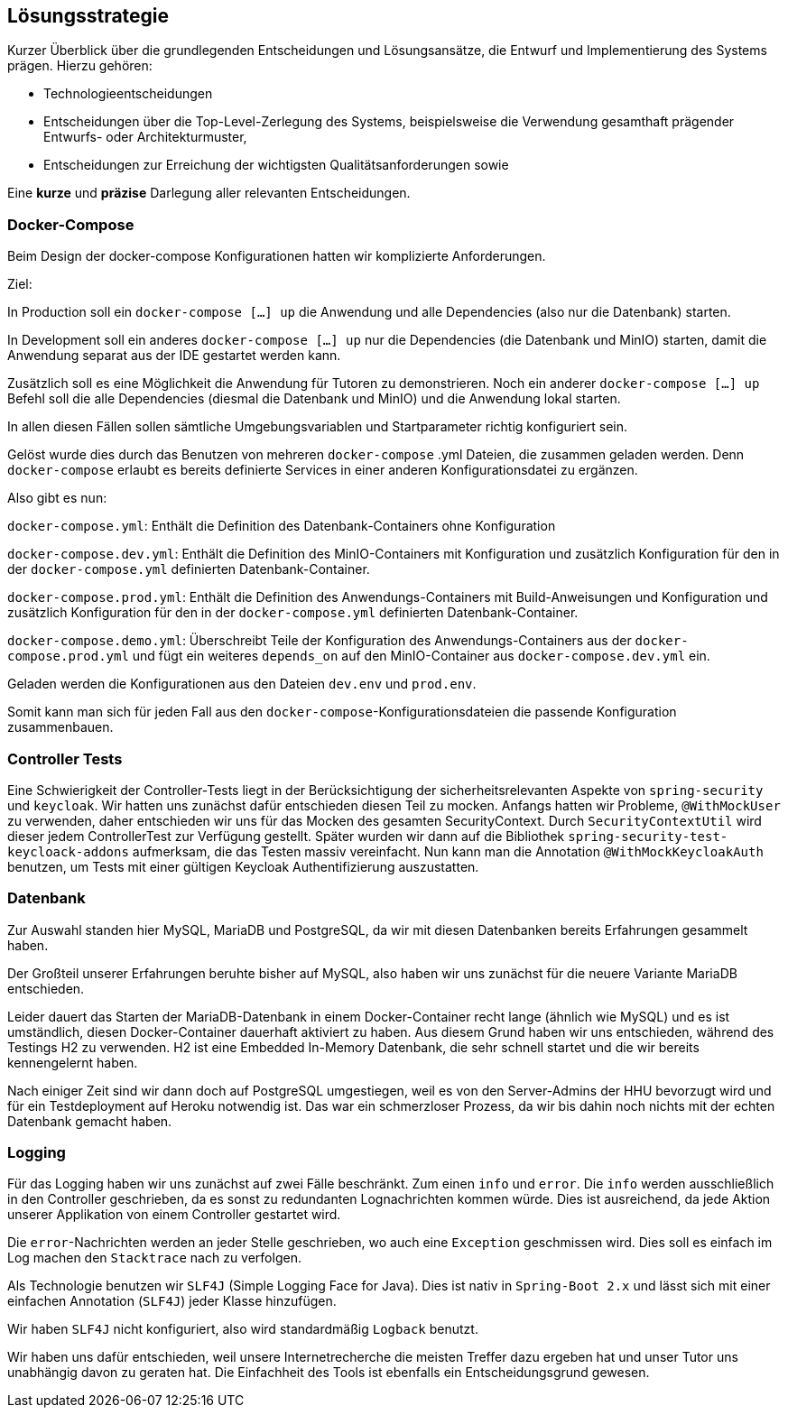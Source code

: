 [[section-solution-strategy]]
== Lösungsstrategie

****
Kurzer Überblick über die grundlegenden Entscheidungen und Lösungsansätze, die Entwurf und Implementierung des Systems
prägen.
Hierzu gehören:

* Technologieentscheidungen
* Entscheidungen über die Top-Level-Zerlegung des Systems, beispielsweise die Verwendung gesamthaft prägender Entwurfs-
oder Architekturmuster,
* Entscheidungen zur Erreichung der wichtigsten Qualitätsanforderungen sowie

Eine *kurze* und *präzise* Darlegung aller relevanten Entscheidungen.
****

=== Docker-Compose

****
Beim Design der docker-compose Konfigurationen hatten wir komplizierte Anforderungen.

Ziel:

In Production soll ein `docker-compose [...] up` die Anwendung und alle Dependencies (also nur die Datenbank) starten.

In Development soll ein anderes `docker-compose [...] up` nur die Dependencies (die Datenbank und MinIO) starten, damit
die Anwendung separat aus der IDE gestartet werden kann.

Zusätzlich soll es eine Möglichkeit die Anwendung für Tutoren zu demonstrieren. Noch ein anderer
`docker-compose [...] up` Befehl soll die alle Dependencies (diesmal die Datenbank und MinIO) und die Anwendung lokal
starten.

In allen diesen Fällen sollen sämtliche Umgebungsvariablen und Startparameter richtig konfiguriert sein.

Gelöst wurde dies durch das Benutzen von mehreren `docker-compose` .yml Dateien, die zusammen geladen werden.
Denn `docker-compose` erlaubt es bereits definierte Services in einer anderen Konfigurationsdatei zu ergänzen.

Also gibt es nun:

`docker-compose.yml`: Enthält die Definition des Datenbank-Containers ohne Konfiguration

`docker-compose.dev.yml`: Enthält die Definition des MinIO-Containers mit Konfiguration und zusätzlich Konfiguration
für den in der `docker-compose.yml` definierten Datenbank-Container.

`docker-compose.prod.yml`: Enthält die Definition des Anwendungs-Containers mit Build-Anweisungen und Konfiguration und
zusätzlich Konfiguration für den in der `docker-compose.yml` definierten Datenbank-Container.

`docker-compose.demo.yml`: Überschreibt Teile der Konfiguration des Anwendungs-Containers aus der
`docker-compose.prod.yml` und fügt ein weiteres `depends_on` auf den MinIO-Container aus `docker-compose.dev.yml` ein.

Geladen werden die Konfigurationen aus den Dateien `dev.env` und `prod.env`.

Somit kann man sich für jeden Fall aus den `docker-compose`-Konfigurationsdateien die passende Konfiguration
zusammenbauen.
****

=== Controller Tests

****
Eine Schwierigkeit der Controller-Tests liegt in der Berücksichtigung der sicherheitsrelevanten Aspekte von
`spring-security` und `keycloak`.
Wir hatten uns zunächst dafür entschieden diesen Teil zu mocken.
Anfangs hatten wir Probleme, `@WithMockUser` zu verwenden, daher entschieden wir uns für das Mocken des gesamten
SecurityContext. Durch  `SecurityContextUtil` wird dieser jedem ControllerTest zur Verfügung gestellt.
Später wurden wir dann auf die Bibliothek `spring-security-test-keycloack-addons` aufmerksam, die das Testen
massiv vereinfacht. Nun kann man die Annotation `@WithMockKeycloakAuth` benutzen, um Tests mit einer gültigen Keycloak
Authentifizierung auszustatten.
****

=== Datenbank

****
Zur Auswahl standen hier MySQL, MariaDB und PostgreSQL, da wir mit diesen Datenbanken bereits Erfahrungen gesammelt
haben.

Der Großteil unserer Erfahrungen beruhte bisher auf MySQL, also haben wir uns zunächst für die neuere Variante MariaDB
entschieden.

Leider dauert das Starten der MariaDB-Datenbank in einem Docker-Container recht lange (ähnlich wie MySQL) und es ist
umständlich, diesen Docker-Container dauerhaft aktiviert zu haben. Aus diesem Grund haben wir uns entschieden, während
des Testings H2 zu verwenden. H2 ist eine Embedded In-Memory Datenbank, die sehr schnell startet und
die wir bereits kennengelernt haben.

Nach einiger Zeit sind wir dann doch auf PostgreSQL umgestiegen, weil es von den Server-Admins der HHU bevorzugt wird
und für ein Testdeployment auf Heroku notwendig ist.
Das war ein schmerzloser Prozess, da wir bis dahin noch nichts mit der echten Datenbank gemacht haben.
****

=== Logging

****
Für das Logging haben wir uns zunächst auf zwei Fälle beschränkt.
Zum einen `info` und `error`.
Die `info` werden ausschließlich in den Controller geschrieben, da es sonst zu redundanten Lognachrichten kommen würde.
Dies ist ausreichend, da jede Aktion unserer Applikation von einem Controller gestartet wird.

Die `error`-Nachrichten werden an jeder Stelle geschrieben, wo auch eine `Exception` geschmissen wird.
Dies soll es einfach im Log machen den `Stacktrace` nach zu verfolgen.

Als Technologie benutzen wir `SLF4J` (Simple Logging Face for Java).
Dies ist nativ in `Spring-Boot 2.x` und lässt sich mit einer einfachen Annotation (`SLF4J`) jeder Klasse hinzufügen.

Wir haben `SLF4J` nicht konfiguriert, also wird standardmäßig `Logback` benutzt.

Wir haben uns dafür entschieden, weil unsere Internetrecherche die meisten Treffer dazu ergeben hat und unser Tutor uns
unabhängig davon zu geraten hat. Die Einfachheit des Tools ist ebenfalls ein Entscheidungsgrund gewesen.
****
